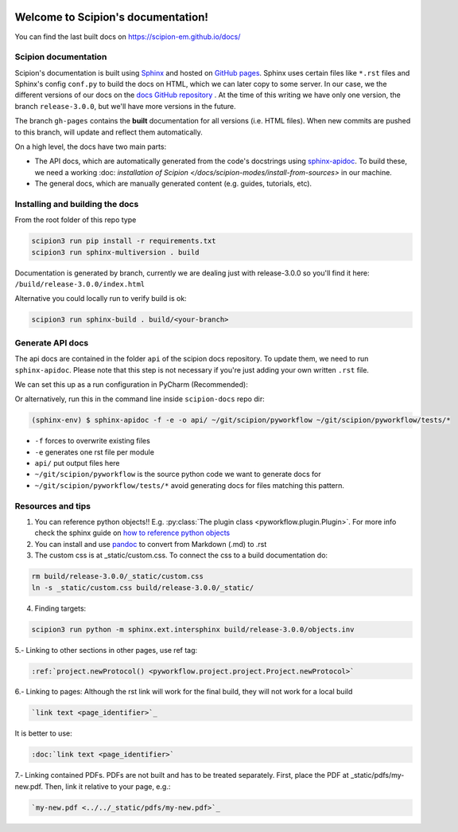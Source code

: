 
.. figure:: /docs/images/scipion_logo.gif
   :alt: scipion logo

Welcome to Scipion's documentation!
===================================

You can find the last built docs on https://scipion-em.github.io/docs/

Scipion documentation
---------------------
Scipion's documentation is built using `Sphinx <http://www.sphinx-doc.org>`_ and hosted on `GitHub pages <https://pages.github.com/>`_. Sphinx uses certain files like ``*.rst`` files and Sphinx's config ``conf.py`` to build the docs on HTML, which we can later copy to some server. In our case, we the different versions of our docs on the `docs GitHub repository <https://github.com/scipion-em/docs>`_ . At the time of this writing we have only one version, the branch ``release-3.0.0``, but we'll have more versions in the future.

The branch ``gh-pages`` contains the **built** documentation for all versions (i.e. HTML files). When new commits are pushed to this branch, will update and reflect them automatically.

On a high level, the docs have two main parts:

* The API docs, which are automatically generated from the code's docstrings using `sphinx-apidoc <https://www.sphinx-doc.org/en/master/man/sphinx-apidoc.html>`_. To build these, we need a working :doc: `installation of Scipion </docs/scipion-modes/install-from-sources>` in our machine.
* The general docs, which are manually generated content (e.g. guides, tutorials, etc).


Installing and building the docs
--------------------------------

From the root folder of this repo type

.. code-block::

    scipion3 run pip install -r requirements.txt
    scipion3 run sphinx-multiversion . build

Documentation is generated by branch, currently we are dealing just with release-3.0.0 so you'll find it here: ``/build/release-3.0.0/index.html``

Alternative you could locally run to verify build is ok:

.. code-block::

    scipion3 run sphinx-build . build/<your-branch>


Generate API docs
-----------------

The api docs are contained in the folder ``api`` of the scipion docs repository. To update them, we need to run ``sphinx-apidoc``. Please note that this step is not necessary if you're just adding your own written ``.rst`` file.

We can set this up as a run configuration in PyCharm (Recommended):

.. image:: /docs/images/dev-tools/pycharm_apidoc_runconfig.png
   :alt: Sphinx apidoc in pycharm


Or alternatively, run this in the command line inside ``scipion-docs`` repo dir:

.. code-block:: bash

    (sphinx-env) $ sphinx-apidoc -f -e -o api/ ~/git/scipion/pyworkflow ~/git/scipion/pyworkflow/tests/*

* ``-f`` forces to overwrite existing files
* ``-e`` generates one rst file per module
* ``api/`` put output files here
* ``~/git/scipion/pyworkflow`` is the source python code we want to generate docs for
* ``~/git/scipion/pyworkflow/tests/*`` avoid generating docs for files matching this pattern.



Resources and tips
------------------

1. You can reference python objects!! E.g. :py:class:`The plugin class <pyworkflow.plugin.Plugin>`. For more info check the sphinx guide on  `how to reference python objects <http://www.sphinx-doc.org/en/master/usage/restructuredtext/domains.html#the-python-domain>`_

2. You can install and use `pandoc <https://pandoc.org/>`_ to convert from Markdown (.md) to .rst

3. The custom css is at _static/custom.css. To connect the css to a build documentation do:

.. code-block::

    rm build/release-3.0.0/_static/custom.css
    ln -s _static/custom.css build/release-3.0.0/_static/

4. Finding targets:

.. code-block::

    scipion3 run python -m sphinx.ext.intersphinx build/release-3.0.0/objects.inv


5.- Linking to other sections in other pages, use ref tag:

.. code-block::

    :ref:`project.newProtocol() <pyworkflow.project.project.Project.newProtocol>`

6.- Linking to pages: Although the rst link will work for the final build, they will not work for a local build

.. code-block::

    `link text <page_identifier>`_

It is better to use:

.. code-block::

    :doc:`link text <page_identifier>`

7.- Linking contained PDFs.
PDFs are not built and has to be treated separately. First, place the PDF at _static/pdfs/my-new.pdf. Then, link it relative to your page, e.g.:

.. code-block::

    `my-new.pdf <../../_static/pdfs/my-new.pdf>`_

